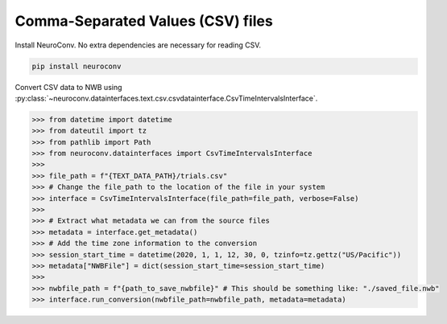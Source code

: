 Comma-Separated Values (CSV) files
----------------------------------

Install NeuroConv. No extra dependencies are necessary for reading CSV.

.. code-block:: bash

    pip install neuroconv

Convert CSV data to NWB using
:py:class:`~neuroconv.datainterfaces.text.csv.csvdatainterface.CsvTimeIntervalsInterface`.

.. code-block:: python

    >>> from datetime import datetime
    >>> from dateutil import tz
    >>> from pathlib import Path
    >>> from neuroconv.datainterfaces import CsvTimeIntervalsInterface
    >>>
    >>> file_path = f"{TEXT_DATA_PATH}/trials.csv"
    >>> # Change the file_path to the location of the file in your system
    >>> interface = CsvTimeIntervalsInterface(file_path=file_path, verbose=False)
    >>>
    >>> # Extract what metadata we can from the source files
    >>> metadata = interface.get_metadata()
    >>> # Add the time zone information to the conversion
    >>> session_start_time = datetime(2020, 1, 1, 12, 30, 0, tzinfo=tz.gettz("US/Pacific"))
    >>> metadata["NWBFile"] = dict(session_start_time=session_start_time)
    >>>
    >>> nwbfile_path = f"{path_to_save_nwbfile}" # This should be something like: "./saved_file.nwb"
    >>> interface.run_conversion(nwbfile_path=nwbfile_path, metadata=metadata)
